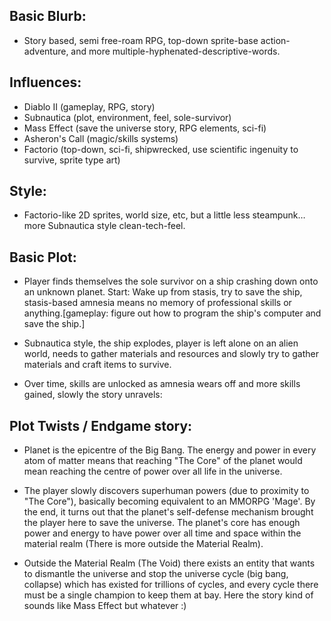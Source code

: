 #+TITLE=exolvere (C++ RPG)

** Basic Blurb:
- Story based, semi free-roam RPG, top-down sprite-base action-adventure, and more multiple-hyphenated-descriptive-words.

** Influences:
- Diablo II (gameplay, RPG, story)
- Subnautica (plot, environment, feel, sole-survivor)
- Mass Effect (save the universe story, RPG elements, sci-fi)
- Asheron's Call (magic/skills systems)
- Factorio (top-down, sci-fi, shipwrecked, use scientific ingenuity to survive, sprite type art)

** Style:
- Factorio-like 2D sprites, world size, etc, but a little less steampunk... more Subnautica style clean-tech-feel.

** Basic Plot:
- Player finds themselves the sole survivor on a ship crashing down onto an unknown planet. Start: Wake up from stasis, try to save the ship, stasis-based amnesia means no memory of professional skills or anything.[gameplay: figure out how to program the ship's computer and save the ship.]

- Subnautica style, the ship explodes, player is left alone on an alien world, needs to gather materials and resources and slowly try to gather materials and craft items to survive.

- Over time, skills are unlocked as amnesia wears off and more skills gained, slowly the story unravels:

** Plot Twists / Endgame story:
- Planet is the epicentre of the Big Bang. The energy and power in every atom of matter means that reaching "The Core" of the planet would mean reaching the centre of power over all life in the universe.

- The player slowly discovers superhuman powers (due to proximity to "The Core"), basically becoming equivalent to an MMORPG 'Mage'. By the end, it turns out that the planet's self-defense mechanism brought the player here to save the universe. The planet's core has enough power and energy to have power over all time and space within the material realm (There is more outside the Material Realm).

- Outside the Material Realm (The Void) there exists an entity that wants to dismantle the universe and stop the universe cycle (big bang, collapse) which has existed for trillions of cycles, and every cycle there must be a single champion to keep them at bay. Here the story kind of sounds like Mass Effect but whatever :)